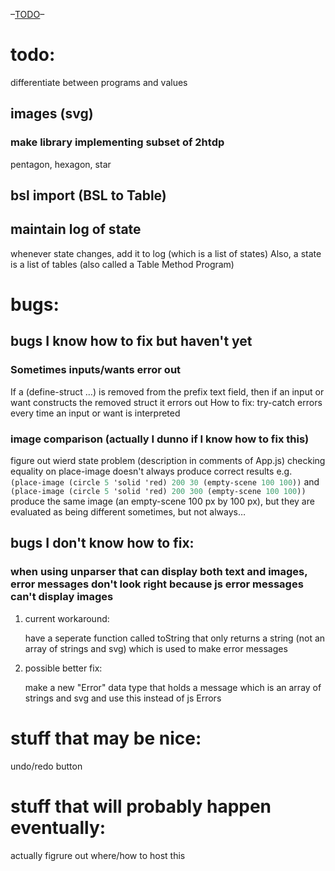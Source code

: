 --___TODO___--

#+OPTIONS: toc:nil

* todo:
 differentiate between programs and values
** images (svg)
*** make library implementing subset of 2htdp
pentagon, hexagon, star


** bsl import (BSL to Table)
** maintain log of state
whenever state changes, add it to log (which is a list of states)
Also, a state is a list of tables (also called a Table Method Program)

* bugs:
** bugs I know how to fix but haven't yet
*** Sometimes inputs/wants error out
If a (define-struct ...) is removed from the prefix text field, then
if an input or want constructs the removed struct it errors out
How to fix:
try-catch errors every time an input or want is interpreted
*** image comparison (actually I dunno if I know how to fix this)
figure out wierd state problem (description in comments of App.js)
checking equality on place-image doesn't always produce correct results
e.g. src_scheme{(place-image (circle 5 'solid 'red) 200 30 (empty-scene 100 100))} and
     src_scheme{(place-image (circle 5 'solid 'red) 200 300 (empty-scene 100 100))}
     produce the same image (an empty-scene 100 px by 100 px), but they
     are evaluated as being different sometimes, but not always...
** bugs I don't know how to fix:
*** when using unparser that can display both text and images, error messages don't look right because js error messages can't display images
**** current workaround:
have a seperate function called toString that only returns a string (not
an array of strings and svg) which is used to make error messages
**** possible better fix:
make a new "Error" data type that holds a message which is an array
of strings and svg and use this instead of js Errors

* stuff that may be nice:
undo/redo button
* stuff that will probably happen eventually:
actually figrure out where/how to host this
